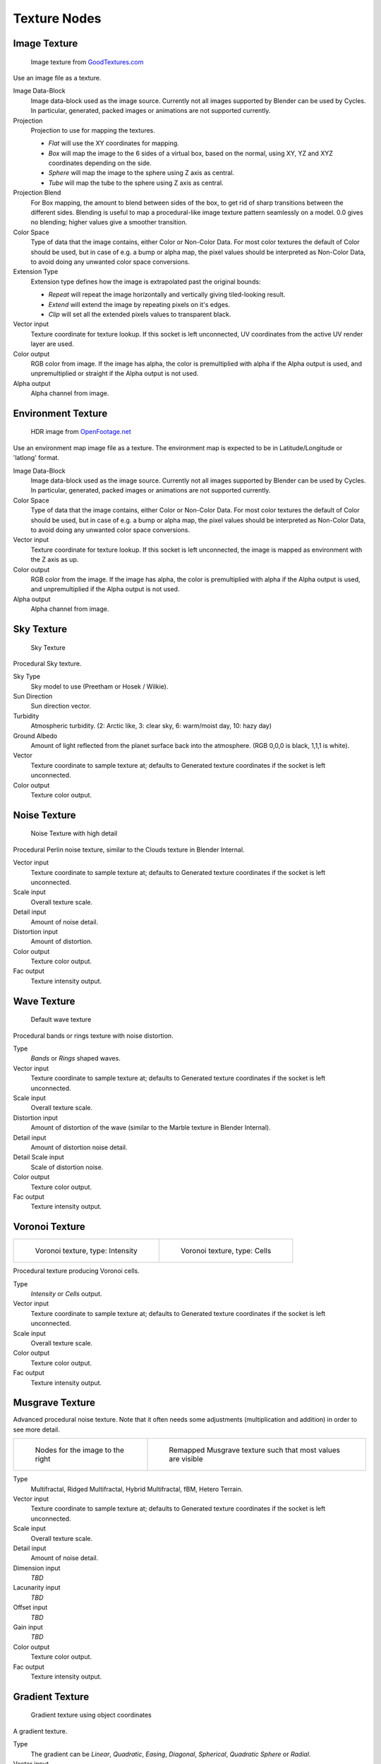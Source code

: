 .. _textures:

*************
Texture Nodes
*************

Image Texture
=============

.. figure:: /images/cycles_nodes_tex_image.jpg
   :width: 200px

   Image texture from `GoodTextures.com <http://www.goodtextures.com/>`__


Use an image file as a texture.

Image Data-Block
   Image data-block used as the image source. Currently not all images supported by Blender can be used by Cycles.
   In particular, generated, packed images or animations are not supported currently.
Projection
   Projection to use for mapping the textures.

   - *Flat* will use the XY coordinates for mapping.
   - *Box* will map the image to the 6 sides of a virtual box, based on the normal,
     using XY, YZ and XYZ coordinates depending on the side.
   - *Sphere* will map the image to the sphere using Z axis as central.
   - *Tube* will map the tube to the sphere using Z axis as central.

Projection Blend
   For Box mapping, the amount to blend between sides of the box,
   to get rid of sharp transitions between the different sides.
   Blending is useful to map a procedural-like image texture pattern seamlessly on a model. 0.0 gives no blending;
   higher values give a smoother transition.
Color Space
   Type of data that the image contains, either Color or Non-Color Data.
   For most color textures the default of Color should be used, but in case of e.g. a bump or alpha map,
   the pixel values should be interpreted as Non-Color Data, to avoid doing any unwanted color space conversions.
Extension Type
   Extension type defines how the image is extrapolated past the original bounds:

   - *Repeat* will repeat the image horizontally and vertically giving tiled-looking result.
   - *Extend* will extend the image by repeating pixels on it's edges.
   - *Clip* will set all the extended pixels values to transparent black.

Vector input
   Texture coordinate for texture lookup. If this socket is left unconnected,
   UV coordinates from the active UV render layer are used.
Color output
   RGB color from image. If the image has alpha, the color is premultiplied with alpha if the Alpha output is used,
   and unpremultiplied or straight if the Alpha output is not used.
Alpha output
   Alpha channel from image.


Environment Texture
===================

.. figure:: /images/cycles_nodes_tex_environment.jpg
   :width: 200px

   HDR image from `OpenFootage.net <http://www.openfootage.net/?p=986>`__


Use an environment map image file as a texture.
The environment map is expected to be in Latitude/Longitude or 'latlong' format.

Image Data-Block
   Image data-block used as the image source. Currently not all images supported by Blender can be used by Cycles.
   In particular, generated, packed images or animations are not supported currently.
Color Space
   Type of data that the image contains, either Color or Non-Color Data.
   For most color textures the default of Color should be used, but in case of e.g. a bump or alpha map,
   the pixel values should be interpreted as Non-Color Data, to avoid doing any unwanted color space conversions.
Vector input
   Texture coordinate for texture lookup. If this socket is left unconnected,
   the image is mapped as environment with the Z axis as up.
Color output
   RGB color from the image. If the image has alpha,
   the color is premultiplied with alpha if the Alpha output is used,
   and unpremultiplied if the Alpha output is not used.
Alpha output
   Alpha channel from image.


Sky Texture
===========

.. figure:: /images/cycles_nodes_tex_sky.jpg
   :width: 200px

   Sky Texture


Procedural Sky texture.

Sky Type
   Sky model to use (Preetham or Hosek / Wilkie).
Sun Direction
   Sun direction vector.
Turbidity
   Atmospheric turbidity. (2: Arctic like, 3: clear sky, 6: warm/moist day, 10: hazy day)
Ground Albedo
   Amount of light reflected from the planet surface back into the atmosphere. (RGB 0,0,0 is black, 1,1,1 is white).
Vector
   Texture coordinate to sample texture at;
   defaults to Generated texture coordinates if the socket is left unconnected.
Color output
   Texture color output.


Noise Texture
=============

.. figure:: /images/cycles_nodes_tex_noise.jpg
   :width: 200px

   Noise Texture with high detail


Procedural Perlin noise texture, similar to the Clouds texture in Blender Internal.

Vector input
   Texture coordinate to sample texture at;
   defaults to Generated texture coordinates if the socket is left unconnected.
Scale input
   Overall texture scale.
Detail input
   Amount of noise detail.
Distortion input
   Amount of distortion.
Color output
   Texture color output.
Fac output
   Texture intensity output.


Wave Texture
============

.. figure:: /images/cycles_nodes_tex_wave.jpg
   :width: 200px

   Default wave texture


Procedural bands or rings texture with noise distortion.

Type
   *Bands* or *Rings* shaped waves.
Vector input
   Texture coordinate to sample texture at;
   defaults to Generated texture coordinates if the socket is left unconnected.
Scale input
   Overall texture scale.
Distortion input
   Amount of distortion of the wave (similar to the Marble texture in Blender Internal).
Detail input
   Amount of distortion noise detail.
Detail Scale input
   Scale of distortion noise.
Color output
   Texture color output.
Fac output
   Texture intensity output.


Voronoi Texture
===============

.. list-table::

   * - .. figure:: /images/cycles_nodes_tex_voronoi_intensity.jpg
          :width: 200px

          Voronoi texture, type: Intensity

     - .. figure:: /images/cycles_nodes_tex_voronoi_cells.jpg
          :width: 200px

          Voronoi texture, type: Cells


Procedural texture producing Voronoi cells.

Type
   *Intensity* or *Cells* output.
Vector input
   Texture coordinate to sample texture at;
   defaults to Generated texture coordinates if the socket is left unconnected.
Scale input
   Overall texture scale.
Color output
   Texture color output.
Fac output
   Texture intensity output.


Musgrave Texture
================

Advanced procedural noise texture. Note that it often needs some adjustments
(multiplication and addition) in order to see more detail.

.. list-table::

   * - .. figure:: /images/cycles_nodes_tex_musgrave_nodes.jpg
          :width: 200px

          Nodes for the image to the right

     - .. figure:: /images/cycles_nodes_tex_musgrave.jpg
          :width: 200px

          Remapped Musgrave texture such that most values are visible


Type
   Multifractal, Ridged Multifractal, Hybrid Multifractal, fBM, Hetero Terrain.
Vector input
   Texture coordinate to sample texture at;
   defaults to Generated texture coordinates if the socket is left unconnected.
Scale input
   Overall texture scale.
Detail input
   Amount of noise detail.
Dimension input
   *TBD*
Lacunarity input
   *TBD*
Offset input
   *TBD*
Gain input
   *TBD*
Color output
   Texture color output.
Fac output
   Texture intensity output.


Gradient Texture
================

.. figure:: /images/cycles_nodes_tex_gradient.jpg
   :width: 200px

   Gradient texture using object coordinates


A gradient texture.

Type
   The gradient can be *Linear*, *Quadratic*, *Easing*, *Diagonal*,
   *Spherical*, *Quadratic Sphere* or *Radial*.
Vector input
   Texture coordinate to sample texture at;
   defaults to Generated texture coordinates if the socket is left unconnected.
Color output
   Texture color output.
Fac output
   Texture intensity output.


Magic Texture
=============

.. figure:: /images/cycles_nodes_tex_magic.jpg
   :width: 200px

   Magic texture: Depth 10, Distortion 2.0


Psychedelic color texture.

Depth
   Number of iterations.
Vector input
   Texture coordinate to sample texture at;
   defaults to Generated texture coordinates if the socket is left unconnected.
Distortion input
   Amount of distortion.
Color output
   Texture color output.
Fac output
   Texture intensity output.


Checker Texture
===============

.. figure:: /images/cycles_nodes_tex_checker.jpg
   :width: 200px

   Default Checker texture


Checkerboard texture.

Vector input
   Texture coordinate to sample texture at;
   defaults to Generated texture coordinates if the socket is left unconnected.
Color1/2 input
   Color of the checkers.
Scale input
   Overall texture scale. The scale is a factor of the bounding box of the face divided by the scale.
   For example, a scale of 15 will result in 15 alternate patterns over the overall UV bounding box.
   Different patterns could be achieved using other nodes to the give different input patterns to this socket 
   For example, using the `Math Node`_.
Color output
   Texture color output.
Fac output
   Checker 1 mask (1 = Checker 1).


Brick Texture
=============

.. figure:: /images/cycles_nodes_tex_brick.jpg
   :width: 200px

   Brick texture: Colors changed, Squash 0.62, Squash Frequency 3.


Procedural texture producing Bricks.


Options
"""""""

Offset
   Determines the brick offset of the various rows.
Frequency
   Determines the offset frequency. A value of 2 gives a even/uneven pattern of rows.
Squash
   Amount of brick squashing.
Frequency
   Brick squashing frequency.


Sockets
"""""""

Color 1/2 and Mortar
   Color of the bricks and mortar.
Scale
   Overall texture scale.
Mortar Size
   The Mortar size; 0 means no Mortar.
Bias
   The color variation between Brick color 1 / 2.
   Values of -1 and 1 only use one of the two colors; values in between mix the colors.
Brick Width
   The width of the bricks.
Row Height
   The height of the brick rows.

Color output
   Texture color output.
Fac output
   Mortar mask (1 = mortar).


Point Density
=============

.. figure:: /images/cycles_nodes_tex_point_density.jpg
   :width: 200px

   Domain object with Point Density texture using vertices from ball as points.


Used to add volumetric points for each particle or vertex of another object.


Options
"""""""

Point Data
   Where to get points from.

   Particle System
      Use each particle position from the specified particle system.
   Object Vertices
      Use each vertex position from the specified object.
Object
   Which object's vertices or particle system will be used.
Particle System
   Particle positions from this system will be used.
Space
   The coordinate system for mapping points.

   World Space
      Map each point exactly where the source particle/vertex is.
   Object Space
      Fit the points from the source particles/vertices
      inside the bounding box of the object with the point density texture.
      .. TODO As far as I can tell this is how it works, but should be checked with a developer.
Radius
   Radius from the shaded sample to look for points within.
   .. TODO Same as tooltip, this does not make much sense to me.
Interpolation
   Texel filtering type.

   Closest
      No interpolation, use nearest texel. Produces blocky looking points.
   Linear
      Interpolate linearly between texels, producing soft, round points.
   Cubic
      Use cubic falloff, producing very soft points. Useful when points are very densely packed.
Resolution
   The dimensions of the texture holding the point data.
Color Source
   Which attribute of the particle system is used to color the output.


Sockets
"""""""

Vector
   Texture coordinate to sample texture at;
   defaults to global position (Position output of Geometry node) if the socket is left unconnected.

Color output
   Texture color output.
Density output
   Density of volume.

